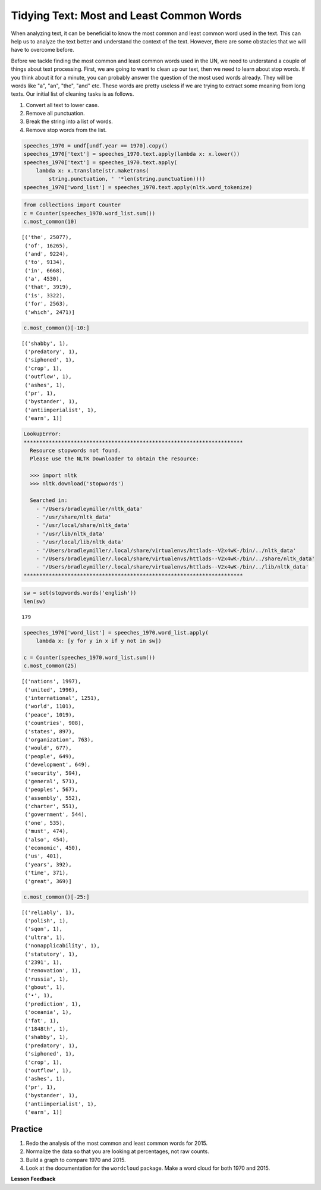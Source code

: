 .. Copyright (C)  Google, Runestone Interactive LLC
   This work is licensed under the Creative Commons Attribution-ShareAlike 4.0
   International License. To view a copy of this license, visit
   http://creativecommons.org/licenses/by-sa/4.0/.


Tidying Text: Most and Least Common Words
==========================================

When analyzing text, it can be beneficial to know the most common and least common 
word used in the text. This can help us to analyze the text better and understand 
the context of the text. However, there are some obstacles that we will have to 
overcome before. 

Before we tackle finding the most common and least common words used in the UN,
we need to understand a couple of things about text processing. First, we are
going to want to clean up our text, then we need to learn about stop words. If
you think about it for a minute, you can probably answer the question of the
most used words already. They will be words like "a", "an", "the", "and" etc.
These words are pretty useless if we are trying to extract some meaning from
long texts. Our initial list of cleaning tasks is as follows.

1. Convert all text to lower case.
2. Remove all punctuation.
3. Break the string into a list of words.
4. Remove stop words from the list.


.. code:: python3

   speeches_1970 = undf[undf.year == 1970].copy()
   speeches_1970['text'] = speeches_1970.text.apply(lambda x: x.lower())
   speeches_1970['text'] = speeches_1970.text.apply(
       lambda x: x.translate(str.maketrans(
           string.punctuation, ' '*len(string.punctuation))))
   speeches_1970['word_list'] = speeches_1970.text.apply(nltk.word_tokenize)


.. code:: python3

   from collections import Counter
   c = Counter(speeches_1970.word_list.sum())
   c.most_common(10)


.. parsed-literal::

   [('the', 25077),
    ('of', 16265),
    ('and', 9224),
    ('to', 9134),
    ('in', 6668),
    ('a', 4530),
    ('that', 3919),
    ('is', 3322),
    ('for', 2563),
    ('which', 2471)]


.. code:: python3

   c.most_common()[-10:]


.. parsed-literal::

   [('shabby', 1),
    ('predatory', 1),
    ('siphoned', 1),
    ('crop', 1),
    ('outflow', 1),
    ('ashes', 1),
    ('pr', 1),
    ('bystander', 1),
    ('antiimperialist', 1),
    ('earn', 1)]


.. code-block:: none

   LookupError:
   **********************************************************************
     Resource stopwords not found.
     Please use the NLTK Downloader to obtain the resource:

     >>> import nltk
     >>> nltk.download('stopwords')

     Searched in:
       - '/Users/bradleymiller/nltk_data'
       - '/usr/share/nltk_data'
       - '/usr/local/share/nltk_data'
       - '/usr/lib/nltk_data'
       - '/usr/local/lib/nltk_data'
       - '/Users/bradleymiller/.local/share/virtualenvs/httlads--V2x4wK-/bin/../nltk_data'
       - '/Users/bradleymiller/.local/share/virtualenvs/httlads--V2x4wK-/bin/../share/nltk_data'
       - '/Users/bradleymiller/.local/share/virtualenvs/httlads--V2x4wK-/bin/../lib/nltk_data'
   **********************************************************************


.. code:: python3

   sw = set(stopwords.words('english'))
   len(sw)


.. parsed-literal::

   179


.. code:: python3

   speeches_1970['word_list'] = speeches_1970.word_list.apply(
       lambda x: [y for y in x if y not in sw])

   c = Counter(speeches_1970.word_list.sum())
   c.most_common(25)


.. parsed-literal::

   [('nations', 1997),
    ('united', 1996),
    ('international', 1251),
    ('world', 1101),
    ('peace', 1019),
    ('countries', 908),
    ('states', 897),
    ('organization', 763),
    ('would', 677),
    ('people', 649),
    ('development', 649),
    ('security', 594),
    ('general', 571),
    ('peoples', 567),
    ('assembly', 552),
    ('charter', 551),
    ('government', 544),
    ('one', 535),
    ('must', 474),
    ('also', 454),
    ('economic', 450),
    ('us', 401),
    ('years', 392),
    ('time', 371),
    ('great', 369)]


.. code:: python3

   c.most_common()[-25:]


.. parsed-literal::

   [('reliably', 1),
    ('polish', 1),
    ('sqon', 1),
    ('ultra', 1),
    ('nonapplicability', 1),
    ('statutory', 1),
    ('2391', 1),
    ('renovation', 1),
    ('russia', 1),
    ('gbout', 1),
    ('•', 1),
    ('prediction', 1),
    ('oceania', 1),
    ('fat', 1),
    ('1848th', 1),
    ('shabby', 1),
    ('predatory', 1),
    ('siphoned', 1),
    ('crop', 1),
    ('outflow', 1),
    ('ashes', 1),
    ('pr', 1),
    ('bystander', 1),
    ('antiimperialist', 1),
    ('earn', 1)]


Practice
--------

1. Redo the analysis of the most common and least common words for 2015.
2. Normalize the data so that you are looking at percentages, not raw counts.
3. Build a graph to compare 1970 and 2015.
4. Look at the documentation for the ``wordcloud`` package. Make a word cloud
   for both 1970 and 2015.


**Lesson Feedback**

.. poll:: LearningZone_8_3
    :option_1: Comfort Zone
    :option_2: Learning Zone
    :option_3: Panic Zone

    During this lesson I was primarily in my...

.. poll:: Time_8_3
    :option_1: Very little time
    :option_2: A reasonable amount of time
    :option_3: More time than is reasonable

    Completing this lesson took...

.. poll:: TaskValue_8_3
    :option_1: Don't seem worth learning
    :option_2: May be worth learning
    :option_3: Are definitely worth learning

    Based on my own interests and needs, the things taught in this lesson...

.. poll:: Expectancy_8_3
    :option_1: Definitely within reach
    :option_2: Within reach if I try my hardest
    :option_3: Out of reach no matter how hard I try

    For me to master the things taught in this lesson feels...

